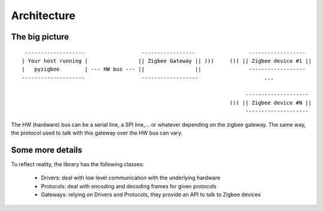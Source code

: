 Architecture
============

The big picture
---------------

::

     -------------------                  -----------------                 ------------------
    | Your host running |                || Zigbee Gateway || )))     ((( || Zigbee device #1 ||
    |   pyzigbee        | --- HW bus --- ||                ||               ------------------
    --------------------                  ------------------                     ...

                                                                           --------------------
                                                                      ((( || Zigbee device #N ||
                                                                           --------------------

The HW (hardware) bus can be a serial line, a SPI line,... or whatever depending on the zigbee gateway. The same way, the protocol used to talk with this gateway over the HW bus can vary.


Some more details
-----------------

To reflect reality, the library has the following classes:

  * Drivers: deal with low level communication with the underlying hardware
  * Protocols: deal with encoding and decoding frames for given protocols
  * Gateways: relying on Drivers and Protocols, they provide an API to talk to Zigbee devices
